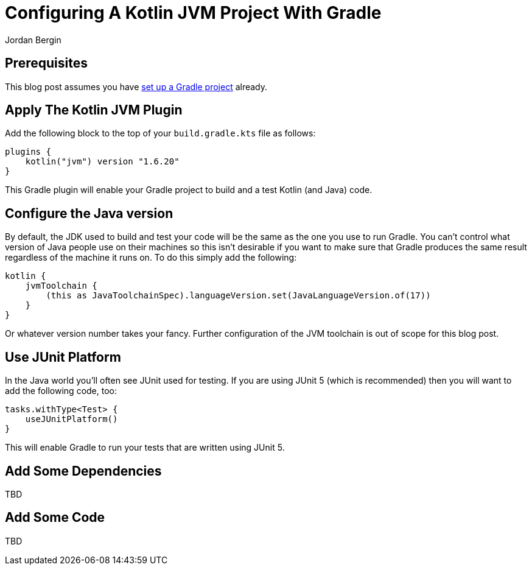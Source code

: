 = Configuring A Kotlin JVM Project With Gradle
Jordan Bergin
:jbake-created: 30 March 2022
:jbake-type: post
:jbake-status: published
:jbake-tags: gradle, kotlin
:idprefix:

== Prerequisites

This blog post assumes you have https://youdogood.github.io/blog/2022/03/setting-up-a-gradle-project.html[set up a Gradle project] already.

== Apply The Kotlin JVM Plugin

Add the following block to the top of your `build.gradle.kts` file as follows:

[source,kotlin]
----
plugins {
    kotlin("jvm") version "1.6.20"
}
----

This Gradle plugin will enable your Gradle project to build and a test Kotlin (and Java) code.

== Configure the Java version

By default, the JDK used to build and test your code will be the same as the one you use to run Gradle. You can't control what version of Java people use on their machines so this isn't desirable if you want to make sure that Gradle produces the same result regardless of the machine it runs on. To do this simply add the following:

[source,kotlin]
----
kotlin {
    jvmToolchain {
        (this as JavaToolchainSpec).languageVersion.set(JavaLanguageVersion.of(17))
    }
}
----

Or whatever version number takes your fancy. Further configuration of the JVM toolchain is out of scope for this blog post.

== Use JUnit Platform

In the Java world you'll often see JUnit used for testing. If you are using JUnit 5 (which is recommended) then you will want to add the following code, too:

[source,kotlin]
----
tasks.withType<Test> {
    useJUnitPlatform()
}
----

This will enable Gradle to run your tests that are written using JUnit 5.

== Add Some Dependencies

TBD

== Add Some Code

TBD